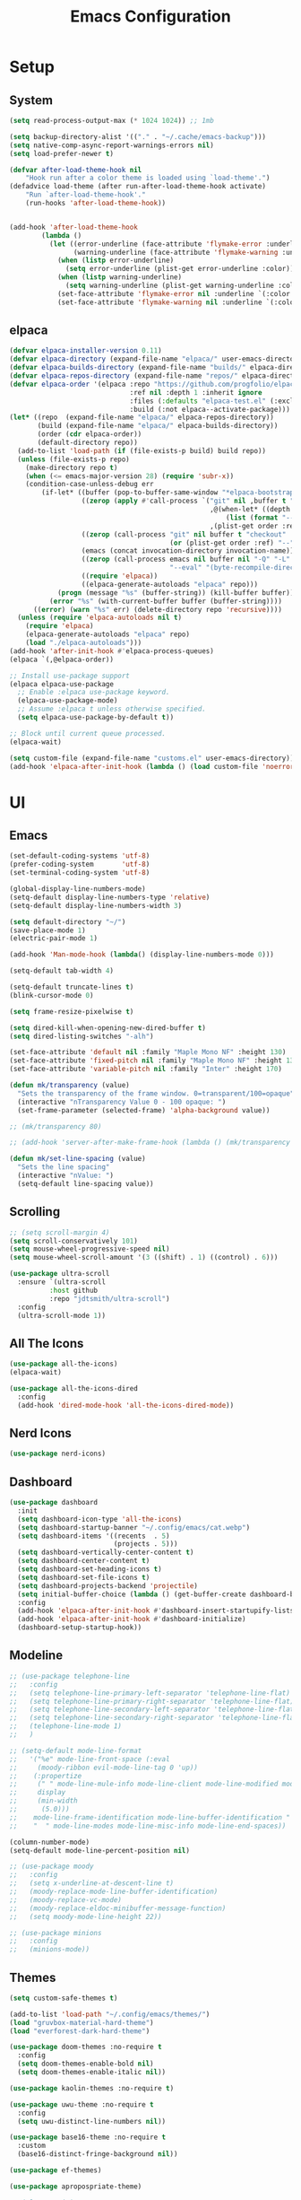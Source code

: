 #+title:  Emacs Configuration
#+PROPERTY: header-args:emacs-lisp :tangle ./emacsinit.el 
#+STARTUP: content

* Setup
** System
#+begin_src emacs-lisp
  (setq read-process-output-max (* 1024 1024)) ;; 1mb

  (setq backup-directory-alist '(("." . "~/.cache/emacs-backup")))
  (setq native-comp-async-report-warnings-errors nil)
  (setq load-prefer-newer t)

  (defvar after-load-theme-hook nil
      "Hook run after a color theme is loaded using `load-theme'.")
  (defadvice load-theme (after run-after-load-theme-hook activate)
      "Run `after-load-theme-hook'."
      (run-hooks 'after-load-theme-hook))


  (add-hook 'after-load-theme-hook
  		  (lambda ()
  			(let ((error-underline (face-attribute 'flymake-error :underline nil t))
  				  (warning-underline (face-attribute 'flymake-warning :underline nil t)))
  			  (when (listp error-underline)
  				(setq error-underline (plist-get error-underline :color)))
  			  (when (listp warning-underline)
  				(setq warning-underline (plist-get warning-underline :color)))
  			  (set-face-attribute 'flymake-error nil :underline `(:color ,error-underline :style dashes))
  			  (set-face-attribute 'flymake-warning nil :underline `(:color ,warning-underline :style dashes)))))
#+end_src

** elpaca
#+begin_src emacs-lisp
  (defvar elpaca-installer-version 0.11)
  (defvar elpaca-directory (expand-file-name "elpaca/" user-emacs-directory))
  (defvar elpaca-builds-directory (expand-file-name "builds/" elpaca-directory))
  (defvar elpaca-repos-directory (expand-file-name "repos/" elpaca-directory))
  (defvar elpaca-order '(elpaca :repo "https://github.com/progfolio/elpaca.git"
                                :ref nil :depth 1 :inherit ignore
                                :files (:defaults "elpaca-test.el" (:exclude "extensions"))
                                :build (:not elpaca--activate-package)))
  (let* ((repo  (expand-file-name "elpaca/" elpaca-repos-directory))
         (build (expand-file-name "elpaca/" elpaca-builds-directory))
         (order (cdr elpaca-order))
         (default-directory repo))
    (add-to-list 'load-path (if (file-exists-p build) build repo))
    (unless (file-exists-p repo)
      (make-directory repo t)
      (when (<= emacs-major-version 28) (require 'subr-x))
      (condition-case-unless-debug err
          (if-let* ((buffer (pop-to-buffer-same-window "*elpaca-bootstrap*"))
                    ((zerop (apply #'call-process `("git" nil ,buffer t "clone"
                                                    ,@(when-let* ((depth (plist-get order :depth)))
                                                        (list (format "--depth=%d" depth) "--no-single-branch"))
                                                    ,(plist-get order :repo) ,repo))))
                    ((zerop (call-process "git" nil buffer t "checkout"
                                          (or (plist-get order :ref) "--"))))
                    (emacs (concat invocation-directory invocation-name))
                    ((zerop (call-process emacs nil buffer nil "-Q" "-L" "." "--batch"
                                          "--eval" "(byte-recompile-directory \".\" 0 'force)")))
                    ((require 'elpaca))
                    ((elpaca-generate-autoloads "elpaca" repo)))
              (progn (message "%s" (buffer-string)) (kill-buffer buffer))
            (error "%s" (with-current-buffer buffer (buffer-string))))
        ((error) (warn "%s" err) (delete-directory repo 'recursive))))
    (unless (require 'elpaca-autoloads nil t)
      (require 'elpaca)
      (elpaca-generate-autoloads "elpaca" repo)
      (load "./elpaca-autoloads")))
  (add-hook 'after-init-hook #'elpaca-process-queues)
  (elpaca `(,@elpaca-order))

  ;; Install use-package support
  (elpaca elpaca-use-package
    ;; Enable :elpaca use-package keyword.
    (elpaca-use-package-mode)
    ;; Assume :elpaca t unless otherwise specified.
    (setq elpaca-use-package-by-default t))

  ;; Block until current queue processed.
  (elpaca-wait)

  (setq custom-file (expand-file-name "customs.el" user-emacs-directory))
  (add-hook 'elpaca-after-init-hook (lambda () (load custom-file 'noerror)))
#+end_src

* UI
** Emacs
#+begin_src emacs-lisp
  (set-default-coding-systems 'utf-8)
  (prefer-coding-system       'utf-8)
  (set-terminal-coding-system 'utf-8)

  (global-display-line-numbers-mode)
  (setq-default display-line-numbers-type 'relative)
  (setq-default display-line-numbers-width 3)

  (setq default-directory "~/")
  (save-place-mode 1)
  (electric-pair-mode 1)

  (add-hook 'Man-mode-hook (lambda() (display-line-numbers-mode 0)))

  (setq-default tab-width 4)

  (setq-default truncate-lines t)
  (blink-cursor-mode 0)

  (setq frame-resize-pixelwise t)

  (setq dired-kill-when-opening-new-dired-buffer t)
  (setq dired-listing-switches "-alh")

  (set-face-attribute 'default nil :family "Maple Mono NF" :height 130)
  (set-face-attribute 'fixed-pitch nil :family "Maple Mono NF" :height 130)
  (set-face-attribute 'variable-pitch nil :family "Inter" :height 170)

  (defun mk/transparency (value)
    "Sets the transparency of the frame window. 0=transparent/100=opaque"
    (interactive "nTransparency Value 0 - 100 opaque: ")
    (set-frame-parameter (selected-frame) 'alpha-background value))

  ;; (mk/transparency 80)

  ;; (add-hook 'server-after-make-frame-hook (lambda () (mk/transparency 97)))

  (defun mk/set-line-spacing (value)
    "Sets the line spacing"
    (interactive "nValue: ")
    (setq-default line-spacing value))
#+end_src

** Scrolling
#+begin_src emacs-lisp
  ;; (setq scroll-margin 4)
  (setq scroll-conservatively 101)
  (setq mouse-wheel-progressive-speed nil)
  (setq mouse-wheel-scroll-amount '(3 ((shift) . 1) ((control) . 6)))

  (use-package ultra-scroll
    :ensure `(ultra-scroll
  			:host github 
  			:repo "jdtsmith/ultra-scroll")
    :config
    (ultra-scroll-mode 1))
#+end_src

** All The Icons
#+begin_src emacs-lisp
  (use-package all-the-icons)
  (elpaca-wait)

  (use-package all-the-icons-dired
	:config
	(add-hook 'dired-mode-hook 'all-the-icons-dired-mode))
#+end_src

** Nerd Icons
#+begin_src emacs-lisp
  (use-package nerd-icons)
#+end_src

** Dashboard
#+begin_src emacs-lisp
  (use-package dashboard
    :init
    (setq dashboard-icon-type 'all-the-icons)
    (setq dashboard-startup-banner "~/.config/emacs/cat.webp")
    (setq dashboard-items '((recents  . 5)
                            (projects . 5)))
    (setq dashboard-vertically-center-content t)
    (setq dashboard-center-content t)
    (setq dashboard-set-heading-icons t)
    (setq dashboard-set-file-icons t)
    (setq dashboard-projects-backend 'projectile)
    (setq initial-buffer-choice (lambda () (get-buffer-create dashboard-buffer-name)))
    :config
    (add-hook 'elpaca-after-init-hook #'dashboard-insert-startupify-lists)
    (add-hook 'elpaca-after-init-hook #'dashboard-initialize)
    (dashboard-setup-startup-hook))
#+end_src

** Modeline
#+begin_src emacs-lisp
  ;; (use-package telephone-line
  ;;   :config
  ;;   (setq telephone-line-primary-left-separator 'telephone-line-flat)
  ;;   (setq telephone-line-primary-right-separator 'telephone-line-flat)
  ;;   (setq telephone-line-secondary-left-separator 'telephone-line-flat)
  ;;   (setq telephone-line-secondary-right-separator 'telephone-line-flat)
  ;;   (telephone-line-mode 1)
  ;;   )

  ;; (setq-default mode-line-format
  ;;   '("%e" mode-line-front-space (:eval                                
  ;;     (moody-ribbon evil-mode-line-tag 0 'up))
  ;;    (:propertize
  ;;     (" " mode-line-mule-info mode-line-client mode-line-modified mode-line-remote)
  ;;     display
  ;;     (min-width
  ;;      (5.0)))
  ;;    mode-line-frame-identification mode-line-buffer-identification "   " mode-line-position
  ;;    "  " mode-line-modes mode-line-misc-info mode-line-end-spaces))

  (column-number-mode)
  (setq-default mode-line-percent-position nil)

  ;; (use-package moody
  ;;   :config
  ;;   (setq x-underline-at-descent-line t)
  ;;   (moody-replace-mode-line-buffer-identification)
  ;;   (moody-replace-vc-mode)
  ;;   (moody-replace-eldoc-minibuffer-message-function)
  ;;   (setq moody-mode-line-height 22))

  ;; (use-package minions
  ;;   :config
  ;;   (minions-mode))
#+end_src

** Themes
#+begin_src emacs-lisp
  (setq custom-safe-themes t)

  (add-to-list 'load-path "~/.config/emacs/themes/")
  (load "gruvbox-material-hard-theme")
  (load "everforest-dark-hard-theme")

  (use-package doom-themes :no-require t
    :config
    (setq doom-themes-enable-bold nil)
    (setq doom-themes-enable-italic nil))

  (use-package kaolin-themes :no-require t)

  (use-package uwu-theme :no-require t
    :config
    (setq uwu-distinct-line-numbers nil))

  (use-package base16-theme :no-require t
    :custom
    (base16-distinct-fringe-background nil))

  (use-package ef-themes)

  (use-package apropospriate-theme)

  ;; (elpaca-wait)
#+end_src

** Minibuffer
#+begin_src emacs-lisp
  ;; (use-package mini-ontop
  ;;   :ensure t
  ;;   :config (mini-ontop-mode 1))
#+end_src

* Evil
#+begin_src emacs-lisp
  (use-package evil
    :init
    (setq evil-want-keybinding nil
          evil-want-C-u-scroll t
          evil-want-Y-yank-to-eol t
          ;; evil-move-beyond-eol t
          evil-move-cursor-back nil
          evil-undo-system 'undo-redo
          evil-insert-state-cursor 'box
          evil-visual-state-cursor 'hollow
          evil-respect-visual-line-mode t
          evil-want-minibuffer t
          evil-mode-line-format nil

          evil-normal-state-tag   (propertize " ⏺ " 'face '((:foreground "MediumTurquoise")))
          evil-emacs-state-tag    (propertize " ⏺ " 'face '((:foreground "BlueViolet")))
          evil-insert-state-tag   (propertize " ⏺ " 'face '((:foreground "Orchid")))
          evil-replace-state-tag  (propertize " ⏺ " 'face '((:foreground "Red3")))
          evil-motion-state-tag   (propertize " ⏺ " 'face '((:foreground "OrangeRed3")))
          evil-visual-state-tag   (propertize " ⏺ " 'face '((:foreground "Gold2")))
          evil-operator-state-tag (propertize " ⏺ " 'face '((:foreground "RoyalBlue"))))
    :config
    (evil-mode 1)
    (evil-global-set-key 'normal (kbd "U") 'evil-redo))

  (use-package evil-collection
    :after evil
    :config
    (setq evil-collection-company-use-tng nil)
    (evil-collection-init))

  (use-package evil-snipe
    :config
    (evil-snipe-mode)
    (evil-snipe-override-mode))

  (use-package evil-commentary
    :config
    (evil-commentary-mode))
#+end_src

* Meow
#+begin_src emacs-lisp
  ;; (use-package meow
  ;;   :config
  ;;   (defun meow-setup ()
  ;; 	(setq meow-cheatsheet-layout meow-cheatsheet-layout-qwerty)
  ;; 	(meow-motion-overwrite-define-key
  ;; 	 '("j" . meow-next)
  ;; 	 '("k" . meow-prev)
  ;; 	 '("<escape>" . ignore))
  ;; 	(meow-leader-define-key
  ;; 	 ;; SPC j/k will run the original command in MOTION state.
  ;; 	 '("j" . "H-j")
  ;; 	 '("k" . "H-k")
  ;; 	 ;; Use SPC (0-9) for digit arguments.
  ;; 	 '("1" . meow-digit-argument)
  ;; 	 '("2" . meow-digit-argument)
  ;; 	 '("3" . meow-digit-argument)
  ;; 	 '("4" . meow-digit-argument)
  ;; 	 '("5" . meow-digit-argument)
  ;; 	 '("6" . meow-digit-argument)
  ;; 	 '("7" . meow-digit-argument)
  ;; 	 '("8" . meow-digit-argument)
  ;; 	 '("9" . meow-digit-argument)
  ;; 	 '("0" . meow-digit-argument)
  ;; 	 '("/" . meow-keypad-describe-key)
  ;; 	 '("?" . meow-cheatsheet))
  ;; 	(meow-normal-define-key
  ;; 	 '("0" . meow-expand-0)
  ;; 	 '("9" . meow-expand-9)
  ;; 	 '("8" . meow-expand-8)
  ;; 	 '("7" . meow-expand-7)
  ;; 	 '("6" . meow-expand-6)
  ;; 	 '("5" . meow-expand-5)
  ;; 	 '("4" . meow-expand-4)
  ;; 	 '("3" . meow-expand-3)
  ;; 	 '("2" . meow-expand-2)
  ;; 	 '("1" . meow-expand-1)
  ;; 	 '("-" . negative-argument)
  ;; 	 '(";" . meow-reverse)
  ;; 	 '("," . meow-inner-of-thing)
  ;; 	 '("." . meow-bounds-of-thing)
  ;; 	 '("[" . meow-beginning-of-thing)
  ;; 	 '("]" . meow-end-of-thing)
  ;; 	 '("a" . meow-append)
  ;; 	 '("A" . meow-open-below)
  ;; 	 '("b" . meow-back-word)
  ;; 	 '("B" . meow-back-symbol)
  ;; 	 '("c" . meow-change)
  ;; 	 '("d" . meow-delete)
  ;; 	 '("D" . meow-backward-delete)
  ;; 	 '("e" . meow-next-word)
  ;; 	 '("E" . meow-next-symbol)
  ;; 	 '("f" . meow-find)
  ;; 	 '("g" . meow-cancel-selection)
  ;; 	 '("G" . meow-grab)
  ;; 	 '("h" . meow-left)
  ;; 	 '("H" . meow-left-expand)
  ;; 	 '("i" . meow-insert)
  ;; 	 '("I" . meow-open-above)
  ;; 	 '("j" . meow-next)
  ;; 	 '("J" . meow-next-expand)
  ;; 	 '("k" . meow-prev)
  ;; 	 '("K" . meow-prev-expand)
  ;; 	 '("l" . meow-right)
  ;; 	 '("L" . meow-right-expand)
  ;; 	 '("m" . meow-join)
  ;; 	 '("n" . meow-search)
  ;; 	 '("o" . meow-block)
  ;; 	 '("O" . meow-to-block)
  ;; 	 '("p" . meow-yank)
  ;; 	 '("q" . meow-quit)
  ;; 	 '("Q" . meow-goto-line)
  ;; 	 '("r" . meow-replace)
  ;; 	 '("R" . meow-swap-grab)
  ;; 	 '("s" . meow-kill)
  ;; 	 '("t" . meow-till)
  ;; 	 '("u" . meow-undo)
  ;; 	 '("U" . meow-undo-in-selection)
  ;; 	 '("v" . meow-visit)
  ;; 	 '("w" . meow-mark-word)
  ;; 	 '("W" . meow-mark-symbol)
  ;; 	 '("x" . meow-line)
  ;; 	 '("X" . meow-goto-line)
  ;; 	 '("y" . meow-save)
  ;; 	 '("Y" . meow-sync-grab)
  ;; 	 '("z" . meow-pop-selection)
  ;; 	 '("'" . repeat)
  ;; 	 '("<escape>" . ignore)))
  ;;   (meow-setup)
  ;;   (meow-global-mode 1))
#+end_src

* Utility
** Completion Frameworks
*** Vertico
#+begin_src emacs-lisp
  (use-package vertico
    :init
    (vertico-mode)
    (setq vertico-count 10)
    (setq evil-complete-next-minibuffer-func 'vertico-next
          evil-complete-previous-minibuffer-func 'vertico-previous))
#+end_src

*** Orderless
#+begin_src emacs-lisp
  (use-package orderless
    :config
    (setq completion-styles '(orderless basic)
          completion-category-defaults nil
          completion-category-overrides '((file (styles . (partial-completion)))))

    (set-face-attribute 'orderless-match-face-0 nil :weight 'normal)
    (set-face-attribute 'orderless-match-face-1 nil :weight 'normal)
    (set-face-attribute 'orderless-match-face-2 nil :weight 'normal)
    (set-face-attribute 'orderless-match-face-3 nil :weight 'normal))
#+end_src

*** Marginalia
#+begin_src emacs-lisp
  (use-package marginalia
    :init
    (marginalia-mode))
#+end_src

*** Consult
#+begin_src emacs-lisp
  (use-package consult
    :init

    ;; Optionally configure the register formatting. This improves the register
    ;; preview for `consult-register', `consult-register-load',
    ;; `consult-register-store' and the Emacs built-ins.
    (setq register-preview-delay 0.5
          register-preview-function #'consult-register-format)

    ;; Optionally tweak the register preview window.
    ;; This adds thin lines, sorting and hides the mode line of the window.
    (advice-add #'register-preview :override #'consult-register-window)

    ;; Use Consult to select xref locations with preview
    (setq xref-show-xrefs-function #'consult-xref
          xref-show-definitions-function #'consult-xref)

    ;; Configure other variables and modes in the :config section,
    ;; after lazily loading the package.
    :config

    ;; Optionally configure preview. The default value
    ;; is 'any, such that any key triggers the preview.
    ;; (setq consult-preview-key 'any)
    ;; (setq consult-preview-key (kbd "M-."))
    ;; (setq consult-preview-key (list (kbd "<S-down>") (kbd "<S-up>")))
    ;; For some commands and buffer sources it is useful to configure the
    ;; :preview-key on a per-command basis using the `consult-customize' macro.
    (consult-customize
     consult-theme
     :preview-key '(:debounce 0.2 any)
     consult-ripgrep consult-git-grep consult-grep
     consult-bookmark consult-recent-file consult-xref
     consult--source-bookmark consult--source-recent-file
     consult--source-project-recent-file
     ;; :preview-key (kbd "M-.")
     :preview-key '(:debounce 0.4 any))

    ;; Optionally configure the narrowing key.
    ;; Both < and C-+ work reasonably well.
    (setq consult-narrow-key "<") ;; (kbd "C-+")

    ;; Optionally make narrowing help available in the minibuffer.
    ;; You may want to use `embark-prefix-help-command' or which-key instead.
    ;; (define-key consult-narrow-map (vconcat consult-narrow-key "?") #'consult-narrow-help)

    ;; By default `consult-project-function' uses `project-root' from project.el.
    ;; Optionally configure a different project root function.
    ;; There are multiple reasonable alternatives to chose from.
      ;;;; 1. project.el (the default)
    ;; (setq consult-project-function #'consult--default-project--function)
      ;;;; 2. projectile.el (projectile-project-root)
    (autoload 'projectile-project-root "projectile")
    (setq consult-project-function (lambda (_) (projectile-project-root)))
      ;;;; 3. vc.el (vc-root-dir)
    ;; (setq consult-project-function (lambda (_) (vc-root-dir)))
      ;;;; 4. locate-dominating-file
    ;; (setq consult-project-function (lambda (_) (locate-dominating-file "." ".git")))
    )
#+end_src

** vterm
#+begin_src emacs-lisp
  (use-package vterm :commands (vterm)
    :config
    (add-hook 'vterm-mode-hook (lambda () (display-line-numbers-mode 0))))
#+end_src

** Ace Window
#+begin_src emacs-lisp
  (use-package ace-window
    :config
    (set-face-attribute 'aw-leading-char-face nil :height 1.0)
    (setq aw-keys '(?a ?s ?d ?f ?g ?h ?j ?k ?l))
    (setq aw-dispatch-always t)
    (setq aw-ignore-on nil))
#+end_src

** Avy
#+begin_src emacs-lisp
  (use-package avy)
#+end_src

** Perspectives
#+begin_src emacs-lisp
  ;; (use-package persp-mode
  ;;   :config
  ;;   (with-eval-after-load "persp-mode-autoloads"
  ;; 	(setq persp-autokill-buffer-on-remove 'kill-weak)
  ;; 	(add-hook 'window-setup-hook #'(lambda () (persp-mode 1))))
  ;;   )
#+end_src

** Magit
#+begin_src emacs-lisp
  (use-package transient)
  (use-package magit :commands (magit magit-status))
#+end_src

** Treemacs
#+begin_src emacs-lisp
  (use-package treemacs
  	:config
  	(treemacs-resize-icons 16)
  	(treemacs-follow-mode t)
  	(treemacs-filewatch-mode t)
  	(treemacs-fringe-indicator-mode t)
  	;; (treemacs-git-mode 'deferred)
  	;; (setq doom-themes-treemacs-theme "doom-atom")
  	;; (doom-themes-treemacs-config)
  	(setq treemacs-width-is-initially-locked nil)
  	(load "treemacs-theme.el")
  	(treemacs-load-theme 'mk/treemacs-theme))

  (use-package treemacs-evil
  	:after (treemacs evil))

  (add-hook 'treemacs-mode-hook (lambda() (display-line-numbers-mode 0)))
#+end_src

** Ripgrep
#+begin_src emacs-lisp
  (use-package rg)
#+end_src
   
** Helpful
#+begin_src emacs-lisp
  (use-package helpful
    :config
    (global-set-key (kbd "C-h f") #'helpful-function)
    (global-set-key (kbd "C-h c") #'helpful-callable)
    (global-set-key (kbd "C-h v") #'helpful-variable)
    (global-set-key (kbd "C-h o") #'helpful-symbol)
    (global-set-key (kbd "C-h k") #'helpful-key))
#+end_src

** Which key
#+begin_src emacs-lisp
  (use-package which-key
    :config
    (which-key-mode))
#+end_src

** Rainbow mode
#+begin_src emacs-lisp
  (use-package rainbow-mode)
#+end_src

** Ediff
#+begin_src emacs-lisp
  (setq ediff-window-setup-function 'ediff-setup-windows-plain
        ediff-split-window-function 'split-window-horizontally)
#+end_src

** Restart Emacs
#+begin_src emacs-lisp
  (defun mk/launch-emacs-daemon-and-client ()
    (call-process "sh" nil nil nil "-c" "emacs --daemon && emacsclient -c &"))

  (defun mk/restart-emacs-daemon ()
    "Restart Emacs daemon and launch a new client."
    (interactive)
    (let ((kill-emacs-hook (append kill-emacs-hook (list 'mk/launch-emacs-daemon-and-client))))
      (save-buffers-kill-emacs)))

  (global-set-key (kbd "<f12>") 'mk/restart-emacs-daemon)
  (global-set-key (kbd "<f11>") 'save-buffers-kill-emacs)
#+end_src

** Editting
#+begin_src emacs-lisp
  (defun mk-indent-buffer ()
    "Indent the buffer"
    (interactive)
    (indent-region (point-min) (point-max)))

  (defun mk-divider (str len)
    "Insert a divider on the current line"
    (interactive "sEnter the string for the divider: \nnEnter the length for the divider: ")
    (dotimes (_ len)
      (insert str))
    (insert "  ")
    (dotimes (_ len)
      (insert str))
    (backward-char (1+ (* len (length str))))
    (evil-insert-state))
#+end_src
* Programming
** Languages
*** C++
#+begin_src emacs-lisp
  (setq-default c-basic-offset 4)
  (setq-default c-default-style "bsd")
  (add-to-list 'auto-mode-alist '("\\.h\\'" . c++-mode))
  (add-to-list 'auto-mode-alist '("\\.cpp\\'" . c++-mode))
  (add-to-list 'auto-mode-alist '("\\.inl\\'" . c++-mode))

  (setq c-ts-mode-indent-offset 4)
  (setq c-ts-mode-indent-style 'bsd)
#+end_src

*** Lua
#+begin_src emacs-lisp
  (use-package lua-mode)
#+end_src

*** Rust
#+begin_src emacs-lisp
  (use-package rust-mode)
#+end_src

*** CMake
#+begin_src emacs-lisp
  (use-package cmake-font-lock)
#+end_src

*** GLSL
#+begin_src emacs-lisp
  (use-package glsl-mode)
#+end_src

*** Emacs Lisp
#+begin_src emacs-lisp
  (use-package rainbow-delimiters
    :config
    (add-hook 'emacs-lisp-mode-hook (lambda () (rainbow-delimiters-mode))))
#+end_src

*** YAML
#+begin_src emacs-lisp
  (use-package yaml-mode)
#+end_src

*** LaTeX
#+begin_src emacs-lisp
  (use-package latex
    :ensure (auctex :pre-build (("./autogen.sh")
  							  ("./configure"
  							   "--without-texmf-dir")
  							  ("make")))
    :config
    (setq TeX-auto-save t)
    (setq TeX-parse-self t)
    (setq-default TeX-master nil))
#+end_src

*** Typst
#+begin_src emacs-lisp
  (use-package typst-ts-mode)
#+end_src

*** Kotlin
#+begin_src emacs-lisp
  (use-package kotlin-mode)
#+end_src

** Company
#+begin_src emacs-lisp
  ;; (use-package company
  ;;   :config
  ;;   (setq company-idle-delay 0)
  ;;   (setq company-minimum-prefix-length 1)
  ;;   ;; (add-hook 'after-init-hook 'global-company-mode)
  ;;   )
#+end_src

** Corfu
#+begin_src emacs-lisp
  (use-package corfu
    ;; Optional customizations
    :custom
    ;; (corfu-cycle t)
    (corfu-auto t)
    (corfu-auto-prefix 1)
    (corfu-auto-delay 0.0)
    ;; (corfu-separator ?\s)          ;; Orderless field separator
    ;; (corfu-quit-at-boundary nil)   ;; Never quit at completion boundary
    ;; (corfu-quit-no-match nil)      ;; Never quit, even if there is no match
    (corfu-preview-current nil)
    ;; (corfu-preselect 'prompt)      ;; Preselect the prompt
    (corfu-on-exact-match nil)     ;; Configure handling of exact matches
    ;; (corfu-scroll-margin 5)        ;; Use scroll margin

    ;; Enable Corfu only for certain modes.
    ;; :hook ((prog-mode . corfu-mode)
    ;;        (shell-mode . corfu-mode)
    ;;        (eshell-mode . corfu-mode))

    ;; Recommended: Enable Corfu globally.
    ;; This is recommended since Dabbrev can be used globally (M-/).
    ;; See also `corfu-exclude-modes'.
    :init
    (global-corfu-mode)
    :config
    (keymap-unset corfu-map "RET"))

  ;; A few more useful configurations...
  ;; (use-package emacs
  ;;   :init
  ;; TAB cycle if there are only few candidates
  ;; (setq completion-cycle-threshold 3)

  ;; Emacs 28: Hide commands in M-x which do not apply to the current mode.
  ;; Corfu commands are hidden, since they are not supposed to be used via M-x.
  ;; (setq read-extended-command-predicate
  ;;       #'command-completion-default-include-p)

  ;; Enable indentation+completion using the TAB key.
  ;; `completion-at-point' is often bound to M-TAB.
  ;; (setq tab-always-indent 'complete))

  (use-package kind-icon
    :after corfu
    :custom
    (kind-icon-default-face 'corfu-default) ; to compute blended backgrounds correctly
    (kind-icon-blend-background nil)
    :config
    (add-to-list 'corfu-margin-formatters #'kind-icon-margin-formatter)
    (plist-put kind-icon-default-style :height 0.9))

  (use-package cape
    ;; Bind dedicated completion commands
    ;; Alternative prefix keys: C-c p, M-p, M-+, ...
    ;; :bind (("C-c p p" . completion-at-point) ;; capf
    ;;        ("C-c p t" . complete-tag)        ;; etags
    ;;        ("C-c p d" . cape-dabbrev)        ;; or dabbrev-completion
    ;;        ("C-c p h" . cape-history)
    ;;        ("C-c p f" . cape-file)
    ;;        ("C-c p k" . cape-keyword)
    ;;        ("C-c p s" . cape-symbol)
    ;;        ("C-c p a" . cape-abbrev)
    ;;        ("C-c p l" . cape-line)
    ;;        ("C-c p w" . cape-dict)
    ;;        ("C-c p \\" . cape-tex)
    ;;        ("C-c p _" . cape-tex)
    ;;        ("C-c p ^" . cape-tex)
    ;;        ("C-c p &" . cape-sgml)
    ;;        ("C-c p r" . cape-rfc1345))
    :init
    ;; Add `completion-at-point-functions', used by `completion-at-point'.
    (add-hook 'completion-at-point-functions #'cape-file)
    ;; (add-hook 'completion-at-point-functions #'cape-dabbrev)
    ;; (add-hook 'completion-at-point-functions #'cape-elisp-block)
    ;;(add-hook 'completion-at-point-functions #'cape-history)
    ;; (add-hook 'completion-at-point-functions #'cape-keyword)
    ;;(add-hook 'completion-at-point-functions #'cape-tex)
    ;;(add-hook 'completion-at-point-functions #'cape-sgml)
    ;;(add-hook 'completion-at-point-functions #'cape-rfc1345)
    ;;(add-hook 'completion-at-point-functions #'cape-abbrev)
    ;;(add-hook 'completion-at-point-functions #'cape-dict)
    ;;(add-hook 'completion-at-point-functions #'cape-elisp-symbol)
    ;;(add-hook 'completion-at-point-functions #'cape-line) ;; NOTE: The order matters!
    )


  (use-package nova
    :ensure (:host github :repo "thisisran/nova"))
#+end_src

** Flycheck
#+begin_src emacs-lisp
  ;; (use-package flycheck)
#+end_src

** Tree-sitter
#+begin_src emacs-lisp
  ;; (use-package treesit-auto
  ;;   :config
  ;;   (global-treesit-auto-mode))

  ;; (use-package tree-sitter
  ;;   :config
  ;;   (global-tree-sitter-mode))

  ;; (use-package tree-sitter-langs
  ;;   :config
  ;;   (add-hook 'tree-sitter-after-on-hook #'tree-sitter-hl-mode)
  ;;   (set-face-attribute 'tree-sitter-hl-face:property 'nil :slant 'normal)
  ;;   (set-face-attribute 'tree-sitter-hl-face:function.call 'nil :inherit '(default)))

  (use-package treesit-auto
    :config
    (global-treesit-auto-mode))
#+end_src

** Projectile
#+begin_src emacs-lisp
  (use-package projectile
    :config
    (projectile-mode +1)
    (define-key projectile-mode-map (kbd "C-c p") 'projectile-command-map)
    :custom
    (projectile-enable-caching t)
    (projectile-track-known-projects-automatically nil))
#+end_src

** Yasnippets
#+begin_src emacs-lisp
  (use-package yasnippet
    :bind (:map yas-keymap
  			  ("TAB" . nil)
  			  ("C-S-n" . yas-next-field)
  			  ("C-S-p" . yas-prev-field))
    :config
    (yas-global-mode))
#+end_src

** LSP
#+begin_src emacs-lisp

  ;;;;;;;;;;;;;;;;;;;;;;;;;;; lsp-mode ;;;;;;;;;;;;;;;;;;;;;;;;;;;;;;;;;;;

  ;; (use-package lsp-mode
  ;;   :hook
  ;;   ;;  (c++-mode . lsp-deferred)
  ;;   (rust-mode . lsp-deferred)
  ;;   (lsp-mode . lsp-enable-which-key-integration)
  ;;   (lsp-completion-mode . my/lsp-mode-setup-completion)

  ;;   :init
  ;;   (setq lsp-keymap-prefix "C-c l")
  ;;   (defun my/lsp-mode-setup-completion ()
  ;;     (setf (alist-get 'styles (alist-get 'lsp-capf completion-category-defaults))
  ;;           '(orderless))) ;; Configure orderless

  ;;   :custom
  ;;   (lsp-completion-provider :none)

  ;;   :config
  ;;   (lsp-enable-which-key-integration)

  ;;   (setq lsp-headerline-breadcrumb-enable nil
  ;;         lsp-enable-symbol-highlighting nil
  ;;         lsp-enable-links nil
  ;;         lsp-modeline-code-actions-enable nil
  ;;         lsp-log-io nil
  ;;         lsp-enable-folding nil
  ;;         lsp-enable-imenu nil
  ;;         lsp-eldoc-enable-hover nil)

  ;;   ;; LSP Booster
  ;;   (defun lsp-booster--advice-json-parse (old-fn &rest args)
  ;; 	"Try to parse bytecode instead of json."
  ;; 	(or
  ;; 	 (when (equal (following-char) ?#)
  ;;        (let ((bytecode (read (current-buffer))))
  ;; 		 (when (byte-code-function-p bytecode)
  ;;            (funcall bytecode))))
  ;; 	 (apply old-fn args)))
  ;;   (advice-add (if (progn (require 'json)
  ;; 						 (fboundp 'json-parse-buffer))
  ;;                   'json-parse-buffer
  ;; 				'json-read)
  ;;               :around
  ;;               #'lsp-booster--advice-json-parse)

  ;;   (defun lsp-booster--advice-final-command (old-fn cmd &optional test?)
  ;; 	"Prepend emacs-lsp-booster command to lsp CMD."
  ;; 	(let ((orig-result (funcall old-fn cmd test?)))
  ;;       (if (and (not test?)                             ;; for check lsp-server-present?
  ;;                (not (file-remote-p default-directory)) ;; see lsp-resolve-final-command, it would add extra shell wrapper
  ;;                lsp-use-plists
  ;;                (not (functionp 'json-rpc-connection))  ;; native json-rpc
  ;;                (executable-find "emacs-lsp-booster"))
  ;;           (progn
  ;; 			(message "Using emacs-lsp-booster for %s!" orig-result)
  ;; 			(cons "emacs-lsp-booster" orig-result))
  ;; 		orig-result)))
  ;;   (advice-add 'lsp-resolve-final-command :around #'lsp-booster--advice-final-command)

  ;;   :commands
  ;;   (lsp lsp-deferred))

  ;; (use-package lsp-treemacs :after lsp)

  ;; (use-package lsp-ui :after lsp
  ;;   :hook (lsp-mode . lsp-ui-mode)
  ;;   :custom
  ;;   (lsp-ui-doc-position 'bottom)
  ;;   (lsp-ui-doc-show-with-cursor nil)
  ;;   (lsp-ui-doc-show-with-mouse nil)
  ;;   (lsp-ui-sideline-enable nil))

  ;; (use-package consult-lsp)


  ;;;;;;;;;;;;;;;;;;;;;;;;;;; eglot ;;;;;;;;;;;;;;;;;;;;;;;;;;;;;;;;;;;;;;;;;;;;;;;;;;;

  (use-package eglot-booster :ensure (:host github :repo "jdtsmith/eglot-booster")
    :after eglot
    :config
    (setq eglot-ignored-server-capabilities '(:documentOnTypeFormattingProvider :inlayHintProvider :documentHighlightProvider))
    (eglot-booster-mode))

  (use-package consult-eglot :after eglot)

  ;; (use-package eglot)

  ;;;;;;;;;;;;;;;;;;;;;;;;;;; lsp-bridge ;;;;;;;;;;;;;;;;;;;;;;;;;;;;;;;;;;;;;;;;;;;;;;;;

  ;; (use-package lsp-bridge
  ;;   :config
  ;;   (add-to-list 'load-path "~/.config/emacs/straight/repos/lsp-bridge/")
  ;;   (global-lsp-bridge-mode))

  ;; (add-to-list 'load-path "~/dev/lsp-bridge/")
  ;; (require 'lsp-bridge)
  ;; (global-lsp-bridge-mode)
#+end_src

*** clangd
#+begin_src emacs-lisp
  (setq lsp-clients-clangd-args '("--header-insertion=never" "--completion-style=detailed"))
#+end_src

** DAPE
#+begin_src emacs-lisp
  ;; (use-package dap-mode
  ;;   :config
  ;;   (setq dap-auto-configure-features '(locals controls tooltip))
  ;;   (add-hook 'dap-stopped-hook
  ;;             (lambda (arg) (call-interactively #'dap-hydra)))
  ;;   (require 'dap-codelldb)
  ;;   (require 'dap-lldb))


  (use-package dape :ensure (:host github :repo "svaante/dape") :commands (dape)
    ;; :preface
    ;; By default dape shares the same keybinding prefix as `gud'
    ;; If you do not want to use any prefix, set it to nil.
    ;; (setq dape-key-prefix "\C-x\C-a")

    ;; :hook
    ;; Save breakpoints on quit
    ;; ((kill-emacs . dape-breakpoint-save)
    ;; Load breakpoints on startup
    ;;  (after-init . dape-breakpoint-load))

    ;; :init
    ;; To use window configuration like gud (gdb-mi)
    ;; (setq dape-buffer-window-arrangement 'gud)

    :config
    ;; Info buffers to the right
    (setq dape-buffer-window-arrangement 'right)

    ;; Global bindings for setting breakpoints with mouse
    (dape-breakpoint-global-mode)

    ;; To not display info and/or buffers on startup
    ;; (remove-hook 'dape-on-start-hooks 'dape-info)
    ;; (remove-hook 'dape-on-start-hooks 'dape-repl)

    ;; To display info and/or repl buffers on stopped
    ;; (add-hook 'dape-on-stopped-hooks 'dape-info)
    ;; (add-hook 'dape-on-stopped-hooks 'dape-repl)

    ;; Kill compile buffer on build success
    ;; (add-hook 'dape-compile-compile-hooks 'kill-buffer)

    ;; Save buffers on startup, useful for interpreted languages
    ;; (add-hook 'dape-on-start-hooks (lambda () (save-some-buffers t t)))

    ;; Projectile users
    ;; (setq dape-cwd-fn 'projectile-project-root)
    )
#+end_src

* Org
#+begin_src emacs-lisp
  ;; (use-package visual-fill-column)
  (use-package mixed-pitch
    :config
    (setq mixed-pitch-set-height t))

  (use-package org :commands (org-mode)
    :config
    (require 'org-tempo)
    (add-to-list 'org-structure-template-alist '("el" . "src emacs-lisp"))
    ;; (setq org-hide-emphasis-markers t)
    (setq org-startup-indented t)
    (setq org-image-actual-width nil)
    (setq org-pretty-entities t)
    (add-to-list 'org-latex-packages-alist
                 '("" "chemfig" t))
    (setq org-preview-latex-default-process 'dvisvgm)

    (org-babel-do-load-languages
     'org-babel-load-languages
     '((C . t)))

    (add-hook 'org-mode-hook
              (lambda ()
                ;; (mixed-pitch-mode)
                (visual-line-mode)
                (setq visual-fill-column-center-text t)
                (setq fill-column 140)
                (display-line-numbers-mode 0)
                ;; (visual-fill-column-mode)
                ;; (company-mode 0)
                ;; (set-face-attribute 'org-block nil :inherit 'fixed-pitch)
                ;; (set-face-attribute 'org-hide nil :inherit 'fixed-pitch)
                ;; (set-face-attribute 'org-block-begin-line nil :inherit 'fixed-pitch)
                ;; (set-face-attribute 'org-meta-line nil :inherit 'fixed-pitch)
                (setq-local evil-normal-state-cursor '(bar . 1))
                (setq-local evil-insert-state-cursor '(bar . 1)))))

  (use-package org-modern
    :custom
    (org-modern-block-indent t)  ; to enable org-modern-indent when org-indent is active
    (org-modern-hide-stars nil)
    (org-modern-todo-faces
     '(("STARTED" :foreground "yellow")
       ("CANCELED" org-special-keyword :inverse-video t :weight bold)))
    (org-modern-list
     '((?* . "•")
       (?+ . "‣")))
    ;; (org-modern-fold-stars
    ;;  '(("▶" . "▼")
    ;;    ("▷" . "▽")
    ;;    ("▸" . "▾")
    ;;    ("▹" . "▿")))
    (org-modern-checkbox
     '((?X . "✔")
       (?- . "┅")
       (?\s . " ")))
    (org-modern-label-border 1)
    :hook
    (org-mode . org-modern-mode)
    (org-agenda-finalize . org-modern-agenda))

  (use-package org-roam
    :init
    (setq org-roam-v2-ack t))

  ;; (use-package org-bullets
  ;;   :config
  ;;   (add-hook 'org-mode-hook (lambda () (org-bullets-mode 1)))
  ;;   (setq org-bullets-bullet-list '("•")))
  ;; (use-package org-superstar
  ;;   :config
  ;;   (add-hook 'org-mode-hook (lambda () (org-superstar-mode 1))))

  (use-package ox-gfm)
#+end_src

* Keybindings
#+begin_src emacs-lisp
  (use-package general
    :config
    ;; (general-evil-setup)

    (general-define-key
     :states '(normal visual)
     :prefix "SPC"

     "p p" 'projectile-switch-project
     "p f" 'projectile-find-file
     "p s" 'projectile-save-project-buffers
     "p a" 'projectile-find-other-file
     "p e" 'projectile-find-other-file-other-window
     "p i" 'projectile-invalidate-cache
     "p k" 'projectile-kill-buffers)

    (general-define-key
     :states '(normal visual)
     :keymaps 'override
     :prefix "SPC"

     "x"   'execute-extended-command

     "f f" 'find-file
     "f s" 'save-buffer
     "f r" 'rename-visited-file

     "c b" 'consult-bookmark

     "b"   'consult-buffer

     "k" 'kill-current-buffer
     "K" 'kill-buffer

     "s"   'consult-line
     "S r" 'rg

     "w"   'ace-window
     "o"   'other-window
     "0"   'delete-window

     "h v" 'helpful-variable
     "h f" 'helpful-function
     "h k" 'helpful-key
     "h o" 'helpful-symbol
     "h p" 'helpful-at-point
     "h F" 'describe-face

     "t t" 'treemacs)

    (general-define-key
     :prefix "SPC"
     :states '(normal visual)
     :keymaps 'dap-mode-map

     "l d d" 'dap-debug
     "l d b" 'dap-breakpoint-toggle
     "l d h" 'dap-hydra)

    (general-define-key
     :prefix "SPC"
     :states '(normal visual)
     :keymaps 'lsp-mode-map

     "l d"   'lsp-find-declaration
     "l g"   'lsp-find-definition
     "l i"   'lsp-find-implementation
     "l r"   'lsp-find-references
     "l R"   'lsp-rename
     "l s"   'consult-lsp-symbols
     "l q"   'lsp-workspace-shutdown)

    (general-define-key
     :prefix "SPC"
     :states '(normal visual)
     :keymaps 'eglot-mode-map

     "l d"   'eglot-find-declaration
     "l g"   'eglot-find-typeDefinition
     "l i"   'eglot-find-implementation
     "l r"   'xref-find-references
     "l R"   'eglot-rename
     "l s"   'consult-eglot-symbols
     "l q"   'eglot-shutdown)

    (general-define-key
     :prefix ","
     :states '(normal visual)
     :keymaps 'org-mode-map

     "t" 'org-babel-tangle)

    (general-define-key
     :prefix ","
     :states '(normal)
     :keymaps '(lisp-mode-map lisp-interaction-mode-map emacs-lisp-mode-map)

     "e e" 'eval-last-sexp
     "e b" 'eval-buffer)

    (general-define-key
     :prefix ","
     :states '(visual)
     :keymaps '(lisp-mode-map lisp-interaction-mode-map emacs-lisp-mode-map)

     "e" 'eval-region)


    (general-define-key
     :prefix ","
     :states '(normal)
     :keymaps '(LaTeX-mode-map)

     "c" 'TeX-command-master)

    (general-define-key
     :states '(normal visual)

     "C-=" 'mk-indent-buffer))
#+end_src

